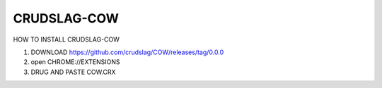 CRUDSLAG-COW
===========

HOW TO INSTALL CRUDSLAG-COW

1. DOWNLOAD https://github.com/crudslag/COW/releases/tag/0.0.0

2. open CHROME://EXTENSIONS

3. DRUG AND PASTE COW.CRX
